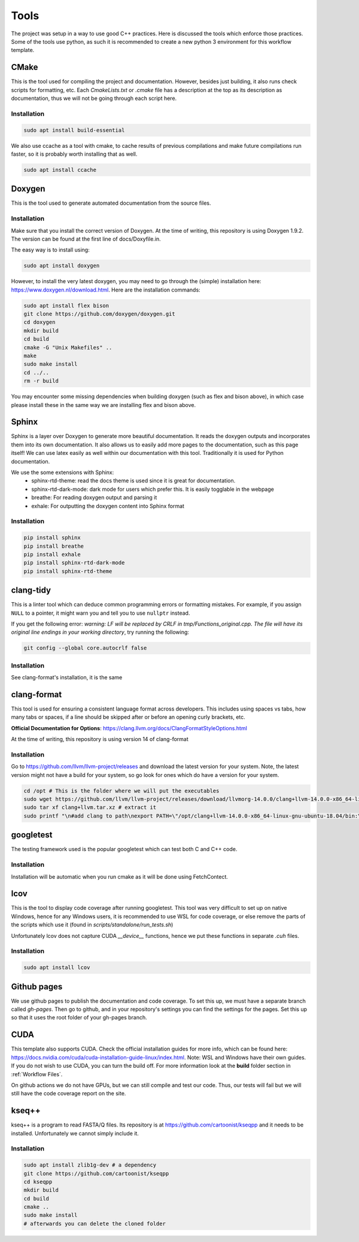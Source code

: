 Tools
=====

The project was setup in a way to use good C++ practices. Here is discussed the tools which enforce those practices. Some of the tools use python, as such it is recommended to create a new python 3 environment for this workflow template.

CMake
+++++

This is the tool used for compiling the project and documentation. However, besides just building, it also runs check scripts for formatting, etc. Each *CmakeLists.txt* or *.cmake* file has a description at the top as its description as documentation, thus we will not be going through each script here.

Installation
------------

.. code-block:: bash

  sudo apt install build-essential

We also use ccache as a tool with cmake, to cache results of previous compilations and make future compilations run faster, so it is probably worth installing that as well.

.. code-block:: bash

  sudo apt install ccache

Doxygen
+++++++

This is the tool used to generate automated documentation from the source files.

Installation
------------

Make sure that you install the correct version of Doxygen. At the time of writing, this repository is using Doxygen 1.9.2. The version can be found at the first line of docs/Doxyfile.in.

The easy way is to install using:

.. code-block:: bash

  sudo apt install doxygen

However, to install the very latest doxygen, you may need to go through the (simple) installation here: https://www.doxygen.nl/download.html. Here are the installation commands:


.. code-block:: bash

  sudo apt install flex bison
  git clone https://github.com/doxygen/doxygen.git
  cd doxygen
  mkdir build
  cd build
  cmake -G "Unix Makefiles" ..
  make
  sudo make install
  cd ../..
  rm -r build

You may encounter some missing dependencies when building doxygen (such as flex and bison above), in which case please install these in the same way we are installing flex and bison above.

Sphinx
++++++

Sphinx is a layer over Doxygen to generate more beautiful documentation. It reads the doxygen outputs and incorporates them into its own documentation. It also allows us to easily add more pages to the documentation, such as this page itself! We can use latex easily as well within our documentation with this tool. Traditionally it is used for Python documentation.

We use the some extensions with Sphinx:
  * sphinx-rtd-theme: read the docs theme is used since it is great for documentation.
  * sphinx-rtd-dark-mode: dark mode for users which prefer this. It is easily togglable in the webpage
  * breathe: For reading doxygen output and parsing it
  * exhale: For outputting the doxygen content into Sphinx format

Installation
------------

.. code-block:: bash

  pip install sphinx
  pip install breathe
  pip install exhale
  pip install sphinx-rtd-dark-mode
  pip install sphinx-rtd-theme

clang-tidy
++++++++++

This is a linter tool which can deduce common programming errors or formatting mistakes. For example, if you assign ``NULL`` to a pointer, it might warn you and tell you to use ``nullptr`` instead.

If you get the following error: *warning: LF will be replaced by CRLF in tmp/Functions_original.cpp. The file will have its original line endings in your working directory*, try running the following:

.. code-block:: bash

  git config --global core.autocrlf false


Installation
------------

See clang-format's installation, it is the same


clang-format
++++++++++++

This tool is used for ensuring a consistent language format across developers. This includes using spaces vs tabs, how many tabs or spaces, if a line should be skipped after or before an opening curly brackets, etc.

**Official Documentation for Options**: https://clang.llvm.org/docs/ClangFormatStyleOptions.html

At the time of writing, this repository is using version 14 of clang-format

Installation
------------

Go to https://github.com/llvm/llvm-project/releases and download the latest version for your system. Note, the latest version might not have a build for your system, so go look for ones which do have a version for your system.

.. code-block:: bash

  cd /opt # This is the folder where we will put the executables
  sudo wget https://github.com/llvm/llvm-project/releases/download/llvmorg-14.0.0/clang+llvm-14.0.0-x86_64-linux-gnu-ubuntu-18.04.tar.xz -O clang+llvm.tar.xz # download your version (make sure to change the link!) and save it as a file named clang+llvm.tar.xz
  sudo tar xf clang+llvm.tar.xz # extract it
  sudo printf "\n#add clang to path\nexport PATH=\"/opt/clang+llvm-14.0.0-x86_64-linux-gnu-ubuntu-18.04/bin:\${PATH}\"" >> ~/.bashrc # Add to PATH (make sure to change the folder name version!)



googletest
++++++++++

The testing framework used is the popular googletest which can test both C and C++ code.

Installation
------------

Installation will be automatic when you run cmake as it will be done using FetchContect.

lcov
++++

This is the tool to display code coverage after running googletest. This tool was very difficult to set up on native Windows, hence for any Windows users, it is recommended to use WSL for code coverage, or else remove the parts of the scripts which use it (found in `scripts/standalone/run_tests.sh`)

Unfortunately lcov does not capture CUDA `__device__` functions, hence we put these functions in separate *.cuh* files.

Installation
------------

.. code-block:: bash

  sudo apt install lcov

Github pages
++++++++++++

We use github pages to publish the documentation and code coverage. To set this up, we must have a separate branch called *gh-pages*. Then go to github, and in your repository's settings you can find the settings for the pages. Set this up so that it uses the root folder of your gh-pages branch.

CUDA
++++

This template also supports CUDA. Check the official installation guides for more info, which can be found here: https://docs.nvidia.com/cuda/cuda-installation-guide-linux/index.html. Note: WSL and Windows have their own guides. If you do not wish to use CUDA, you can turn the build off. For more information look at the **build** folder section in :ref:`Workflow Files`.

On github actions we do not have GPUs, but we can still compile and test our code. Thus, our tests will fail but we will still have the code coverage report on the site.

kseq++
++++++

kseq++ is a program to read FASTA/Q files. Its repository is at https://github.com/cartoonist/kseqpp and it needs to be installed. Unfortunately we cannot simply include it.

Installation
------------

.. code-block:: bash

  sudo apt install zlib1g-dev # a dependency
  git clone https://github.com/cartoonist/kseqpp
  cd kseqpp
  mkdir build
  cd build
  cmake ..
  sudo make install
  # afterwards you can delete the cloned folder
